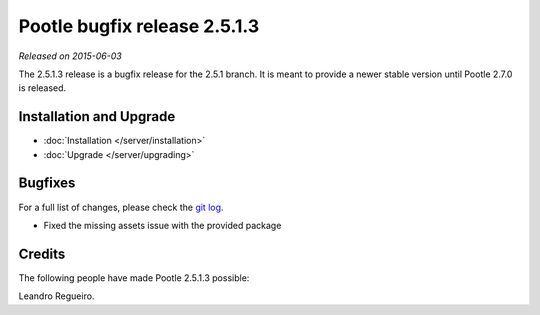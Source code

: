 =============================
Pootle bugfix release 2.5.1.3
=============================

*Released on 2015-06-03*

The 2.5.1.3 release is a bugfix release for the 2.5.1 branch. It is meant to
provide a newer stable version until Pootle 2.7.0 is released.


Installation and Upgrade
========================
- :doc:`Installation </server/installation>`
- :doc:`Upgrade </server/upgrading>`


Bugfixes
========

For a full list of changes, please check the `git log
<https://github.com/translate/pootle/compare/2.5.1...2.5.1.3>`_.

- Fixed the missing assets issue with the provided package


Credits
=======
The following people have made Pootle 2.5.1.3 possible:

Leandro Regueiro.
